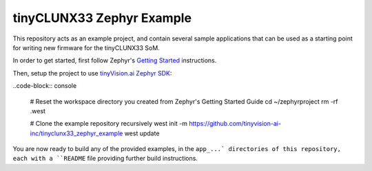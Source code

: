 tinyCLUNX33 Zephyr Example
##########################

This repository acts as an example project, and contain several sample
applications that can be used as a starting point for writing new firmware
for the tinyCLUNX33 SoM.

In order to get started, first follow Zephyr's
`Getting Started <https://docs.zephyrproject.org/latest/develop/getting_started/index.html>`_
instructions.

Then, setup the project to use
`tinyVision.ai Zephyr SDK <https://github.com/tinyvision-ai-inc/tinyvision_zephyr_sdk>`_:

..code-block:: console

   # Reset the workspace directory you created from Zephyr's Getting Started Guide
   cd ~/zephyrproject
   rm -rf .west

   # Clone the example repository recursively
   west init -m https://github.com/tinyvision-ai-inc/tinyclunx33_zephyr_example
   west update

You are now ready to build any of the provided examples, in the ``app_...`
directories of this repository, each with a ``README`` file providing further
build instructions.
